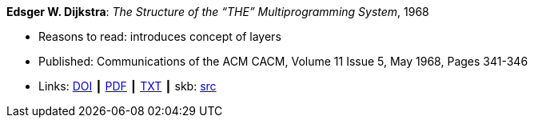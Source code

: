*Edsger W. Dijkstra*: _The Structure of the “THE” Multiprogramming System_, 1968

* Reasons to read: introduces concept of layers
* Published: Communications of the ACM CACM, Volume 11 Issue 5, May 1968, Pages 341-346 
* Links:
       link:https://doi.org/10.1145/363095.363143[DOI]
    ┃ link:http://www.cs.utexas.edu/users/EWD/ewd01xx/EWD196.PDF[PDF]
    ┃ link:http://www.cs.utexas.edu/~EWD/transcriptions/EWD01xx/EWD196.html[TXT]
    ┃ skb: link:https://github.com/vdmeer/skb/tree/master/library/article/1960/dijkstra-1968-cacm.adoc[src]
ifdef::local[]
    ┃ link:/library/article/1960/dijkstra-1968-cacm.pdf[PDF]
endif::[]


